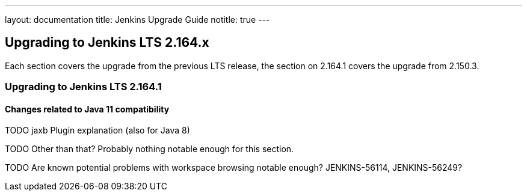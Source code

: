 ---
layout: documentation
title:  Jenkins Upgrade Guide
notitle: true
---

== Upgrading to Jenkins LTS 2.164.x

Each section covers the upgrade from the previous LTS release, the section on 2.164.1 covers the upgrade from 2.150.3.

=== Upgrading to Jenkins LTS 2.164.1

[java11]
==== Changes related to Java 11 compatibility

TODO jaxb Plugin explanation (also for Java 8)

TODO Other than that? Probably nothing notable enough for this section.

TODO Are known potential problems with workspace browsing notable enough? JENKINS-56114, JENKINS-56249?